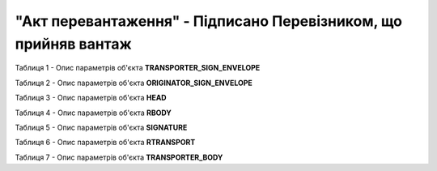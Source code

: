 ##########################################################################################################################
**"Акт перевантаження" - Підписано Перевізником, що прийняв вантаж**
##########################################################################################################################

Таблиця 1 - Опис параметрів об'єкта **TRANSPORTER_SIGN_ENVELOPE**

.. csv-table:: 
  :file: for_csv/RELOAD/TRANSPORTER_SIGN_ENVELOPE.csv
  :widths:  1, 5, 12, 41
  :header-rows: 1
  :stub-columns: 0

Таблиця 2 - Опис параметрів об'єкта **ORIGINATOR_SIGN_ENVELOPE**

.. csv-table:: 
  :file: for_csv/RELOAD/ORIGINATOR_SIGN_ENVELOPE.csv
  :widths:  1, 5, 12, 41
  :header-rows: 1
  :stub-columns: 0

Таблиця 3 - Опис параметрів об'єкта **HEAD**

.. csv-table:: 
  :file: for_csv/RELOAD/HEAD.csv
  :widths:  1, 5, 12, 41
  :header-rows: 1
  :stub-columns: 0

Таблиця 4 - Опис параметрів об'єкта **RBODY**

.. csv-table:: 
  :file: for_csv/RELOAD/RBODY.csv
  :widths:  1, 5, 12, 41
  :header-rows: 1
  :stub-columns: 0

Таблиця 5 - Опис параметрів об'єкта **SIGNATURE**

.. csv-table:: 
  :file: for_csv/RELOAD/SIGNATURE.csv
  :widths:  1, 5, 12, 41
  :header-rows: 1
  :stub-columns: 0

Таблиця 6 - Опис параметрів об'єкта **RTRANSPORT**

.. csv-table:: 
  :file: for_csv/RELOAD/RTRANSPORT.csv
  :widths:  1, 5, 12, 41
  :header-rows: 1
  :stub-columns: 0

Таблиця 7 - Опис параметрів об'єкта **TRANSPORTER_BODY**

.. csv-table:: 
  :file: for_csv/RELOAD/TRANSPORTER_BODY.csv
  :widths:  1, 5, 12, 41
  :header-rows: 1
  :stub-columns: 0

